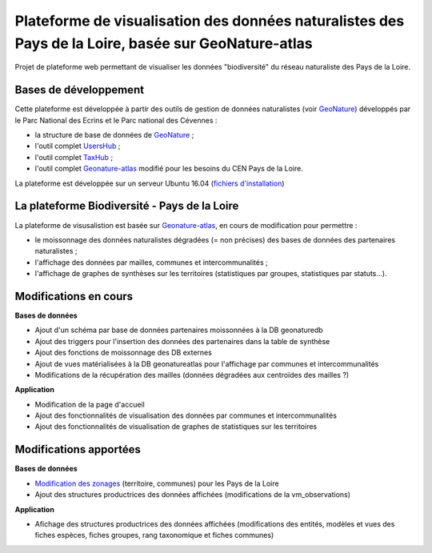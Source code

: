 
Plateforme de visualisation des données naturalistes des Pays de la Loire, basée sur GeoNature-atlas
===============

Projet de plateforme web permettant de visualiser les données "biodiversité" du réseau naturaliste des Pays de la Loire. 


Bases de développement
------------


Cette plateforme est développée à partir des outils de gestion de données naturalistes (voir `GeoNature <http://geonature.fr>`_) développés par le Parc National des Ecrins et le Parc national des Cévennes :

- la structure de base de données de `GeoNature <https://github.com/PnEcrins/GeoNature>`_ ;
- l'outil complet `UsersHub <https://github.com/PnEcrins/UsersHub>`_ ;
- l'outil complet `TaxHub <https://github.com/PnX-SI/TaxHub>`_ ;
- l'outil complet `Geonature-atlas <https://github.com/PnEcrins/GeoNature-atlas>`_ modifié pour les besoins du CEN Pays de la Loire.

La plateforme est développée sur un serveur Ubuntu 16.04 (`fichiers d'installation <https://github.com/Splendens/install_all_geonature_ubuntu16_04>`_)




La plateforme Biodiversité - Pays de la Loire
------------

La plateforme de visusalistion est basée sur `Geonature-atlas <https://github.com/PnEcrins/GeoNature-atlas>`_, en cours de modification pour permettre : 

- le moissonnage des données naturalistes dégradées (= non précises) des bases de données des partenaires naturalistes ;
- l'affichage des données par mailles, communes et intercommunalités ;
- l'affichage de graphes de synthèses sur les territoires (statistiques par groupes, statistiques par statuts...).



Modifications en cours
------------

**Bases de données**

- Ajout d'un schéma par base de données partenaires moissonnées à la DB geonaturedb
- Ajout des triggers pour l'insertion des données des partenaires dans la table de synthèse
- Ajout des fonctions de moissonnage des DB externes
- Ajout de vues matérialisées à la DB geonatureatlas pour l'affichage par communes et intercommunalités
- Modifications de la récupération des mailles (données dégradées aux centroïdes des mailles ?)


**Application**

- Modification de la page d'accueil 
- Ajout des fonctionnalités de visualisation des données par communes et intercommunalités 
- Ajout des fonctionnalités de visualisation de graphes de statistiques sur les territoires



Modifications apportées
------------

**Bases de données**

- `Modification des zonages <https://github.com/Splendens/atlas_biodiv_pdl/blob/master/modifdb/couches_reference.rst>`_ (territoire, communes) pour les Pays de la Loire
- Ajout des structures productrices des données affichées (modifications de la vm_observations)


**Application**

- Afichage des structures productrices des données affichées (modifications des entités, modèles et vues des fiches espèces, fiches groupes, rang taxonomique et fiches communes)

